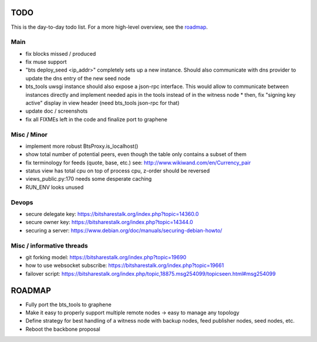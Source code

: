 TODO
====

This is the day-to-day todo list. For a more high-level overview, see the `roadmap`_.

Main
----

* fix blocks missed / produced
* fix muse support
* "bts deploy_seed <ip_addr>" completely sets up a new instance. Should also communicate with
  dns provider to update the dns entry of the new seed node
* bts_tools uwsgi instance should also expose a json-rpc interface. This would allow to
  communicate between instances directly and implement needed apis in the tools instead of
  in the witness node
  * then, fix "signing key active" display in view header (need bts_tools json-rpc for that)
* update doc / screenshots
* fix all FIXMEs left in the code and finalize port to graphene


Misc / Minor
------------

* implement more robust BtsProxy.is_localhost()
* show total number of potential peers, even though the table only contains a subset of them
* fix terminology for feeds (quote, base, etc.) see: http://www.wikiwand.com/en/Currency_pair
* status view has total cpu on top of process cpu, z-order should be reversed
* views_public.py:170 needs some desperate caching
* RUN_ENV looks unused


Devops
------

* secure delegate key: https://bitsharestalk.org/index.php?topic=14360.0
* secure owner key: https://bitsharestalk.org/index.php?topic=14344.0
* securing a server: https://www.debian.org/doc/manuals/securing-debian-howto/


Misc / informative threads
--------------------------

* git forking model: https://bitsharestalk.org/index.php?topic=19690
* how to use websocket subscribe: https://bitsharestalk.org/index.php?topic=19661
* failover script: https://bitsharestalk.org/index.php/topic,18875.msg254099/topicseen.html#msg254099


ROADMAP
=======

* Fully port the bts_tools to graphene
* Make it easy to properly support multiple remote nodes -> easy to manage any topology
* Define strategy for best handling of a witness node with backup nodes, feed publisher nodes,
  seed nodes, etc.
* Reboot the backbone proposal
